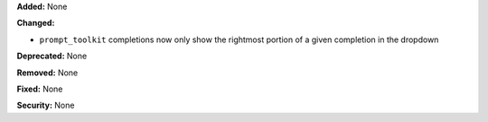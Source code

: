 **Added:** None

**Changed:** 

* ``prompt_toolkit`` completions now only show the rightmost portion
  of a given completion in the dropdown

**Deprecated:** None

**Removed:** None

**Fixed:** None

**Security:** None
